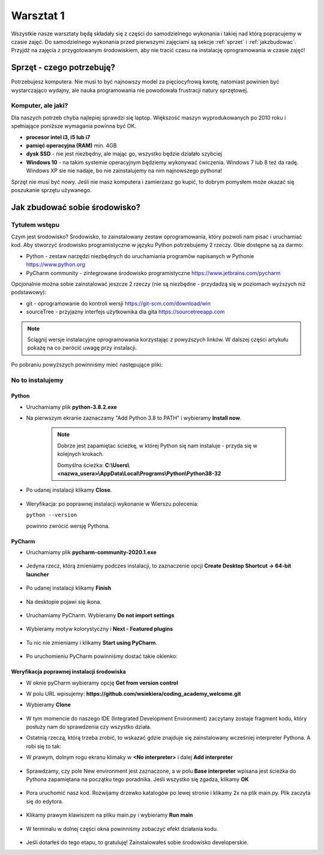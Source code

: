.. Coding Academy documentation master file, created by
   sphinx-quickstart on Sun Apr  5 22:55:20 2020.
   You can adapt this file completely to your liking, but it should at least
   contain the root `toctree` directive.

Warsztat 1
##########

Wszystkie nasze warsztaty będą składały się z części do samodzielnego wykonania i takiej nad którą popracujemy w czasie
zajęć. Do samodzielnego wykonania przed pierwszymi zajęciami są sekcje :ref:`sprzet` i :ref:`jakzbudowac`. Przyjdź na
zajęcia z przygotowanym środowiskiem, aby nie tracić czasu na instalację oprogramowania w czasie zajęć!

.. _sprzet:

Sprzęt - czego potrzebuję?
**************************
Potrzebujesz komputera. Nie musi to być najnowszy model za pięciocyfrową kwotę, natomiast powinien być wystarczająco
wydajny, ale nauka programowania nie powodowała frustracji natury sprzętowej.

Komputer, ale jaki?
===================
Dla naszych potrzeb chyba najlepiej sprawdzi się laptop. Większość maszyn wyprodukowanych po 2010 roku i spełniające
poniższe wymagania powinna być OK.

- **procesor intel i3, i5 lub i7**
- **pamięć operacyjna (RAM)** min. 4GB
- **dysk SSD** - nie jest niezbędny, ale mając go, wszystko będzie działało szybciej
- **Windows 10** - na takim systemie operacyjnym będziemy wykonywać ćwiczenia. Windows 7 lub 8 też da radę.
  Windows XP sie nie nadaje, bo nie zainstalujemy na nim najnowszego pythona!

Sprzęt nie musi być nowy. Jeśli nie masz komputera i zamierzasz go kupić, to dobrym pomysłem może okazać się poszukanie
sprzętu używanego.

.. _jakzbudowac:

Jak zbudować sobie środowisko?
******************************

Tytułem wstępu
==============

Czym jest środowisko? Środowisko, to zainstalowany zestaw oprogramowania, który pozwoli nam pisać i uruchamiać kod.
Aby stworzyć środowisko programistyczne w języku Python potrzebujemy 2 rzeczy. Obie dostępne są za darmo:

- Python - zestaw narzędzi niezbędnych do uruchamiania programów napisanych w Pythonie
  `https://www.python.org <https://www.python.org/ftp/python/3.8.2/python-3.8.2.exe>`_
- PyCharm community - zintegrowane środowisko programistyczne `https://www.jetbrains.com/pycharm
  <https://download.jetbrains.com/python/pycharm-community-2020.1.exe>`_

Opcjonalnie można sobie zainstalować jeszcze 2 rzeczy (nie są niezbędne - przydadzą się w poziomach wyższych niż podstawowy):

- git - oprogramowanie do kontroli wersji `https://git-scm.com/download/win
  <https://github.com/git-for-windows/git/releases/download/v2.26.0.windows.1/Git-2.26.0-64-bit.exe>`_
- sourceTree - przyjazny interfejs użytkownika dla gita `https://sourcetreeapp.com
  <https://product-downloads.atlassian.com/software/sourcetree/windows/ga/SourceTreeSetup-3.3.8.exe>`_

.. note:: Ściągnij wersje instalacyjne oprogramowania korzystając z powyższych linków.
   W dalszej części artykułu pokażę na co zwrócić uwagę przy instalacji.

Po pobraniu powyższych powinniśmy mieć następujące pliki:

.. figure:: images/files.png

No to instalujemy
=================

Python
------
- Uruchamiamy plik **python-3.8.2.exe**
- Na pierwszym ekranie zaznaczamy "Add Python 3.8 to PATH" i wybieramy **Install now**.

   .. figure:: images/python1.png
      :width: 400


   .. note::
      Dobrze jest zapamiętac ścieżkę, w której Python się nam instaluje - przyda się w kolejnych krokach.

      Domyślna ścieżka: **C:\\Users\\<nazwa_usera>\\AppData\\Local\\Programs\\Python\\Python38-32**

- Po udanej instalacji klikamy **Close**.

   .. figure:: images/python2.png
      :width: 400

- Weryfikacja: po poprawnej instalacji wykonanie w Wierszu polecenia:

  ``python --version``

  powinno zwrócić wersję Pythona.

   .. figure:: images/python3.png
      :width: 400


PyCharm
-------
- Uruchamiamy plik **pycharm-community-2020.1.exe**

  .. figure:: images/pycharm1.png
     :width: 400

- Jedyna rzecz, którą zmieniamy podczes instalacji, to zaznaczenie opcji **Create Desktop Shortcut -> 64-bit launcher**

  .. figure:: images/pycharm2.png
     :width: 400

- Po udanej instalacji klikamy **Finish**

  .. figure:: images/pycharm3.png
     :width: 400

- Na desktopie pojawi się ikona.

  .. figure:: images/pycharm4.png

- Uruchamiamy PyCharm. Wybieramy **Do not import settings**

  .. figure:: images/pycharm5.png
     :width: 400

- Wybieramy motyw kolorystyczny i **Next - Featured plugins**

  .. figure:: images/pycharm6.png
     :width: 400

- Tu nic nie zmieniamy i klikamy **Start using PyCharm**.

  .. figure:: images/pycharm7.png
     :width: 400

- Po uruchomieniu PyCharm powinniśmy dostać takie okienko:

  .. figure:: images/pycharm8.png
     :width: 400


Weryfikacja poprawnej instalacji środowiska
-------------------------------------------
- W oknie pyCharm wybieramy opcję **Get from version control**
- W polu URL wpisujemy: **https://github.com/wsiekiera/coding_academy_welcome.git**
- Wybieramy **Clone**

  .. figure:: images/vcs.png
     :width: 400


- W tym momencie do naszego IDE (Integrated Development Environment) zaczytany zostaje fragment kodu, który posłuży nam do sprawdzenia czy wszystko działa.
- Ostatnią rzeczą, którą trzeba zrobić, to wskazać gdzie znajduje się zainstalowany wcześniej interpreter Pythona. A robi się to tak:
- W prawym, dolnym rogu ekranu klimaky w **<No interpreter>** i dalej **Add interpreter**

  .. figure:: images/interpreter1.png
     :width: 400

- Sprawdzamy, czy pole New environment jest zaznaczone, a w polu **Base interpreter** wpisana jest ścieżka do Pythona zapamiętana na początku tego poradnika. Jeśli wszystko się zgadza, klikamy **OK**

  .. figure:: images/interpreter2.png
     :width: 400

- Pora uruchomić nasz kod. Rozwijamy drzewko katalogów po lewej stronie i klikamy 2x na plik main.py. Plik zaczyta się do edytora.

  .. figure:: images/interpreter3.png
     :width: 400

- Klikamy prawym klawiszem na pliku main.py i wybieramy **Run main**

  .. figure:: images/interpreter4.png
     :width: 400

- W terminalu w dolnej części okna powinniśmy zobaczyć efekt działania kodu.

  .. figure:: images/interpreter5.png
     :width: 400

- Jeśli dotarłeś do tego etapu, to gratuluję! Zainstalowałeś sobie środowisko developerskie.